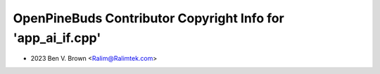 ============================================================
OpenPineBuds Contributor Copyright Info for 'app_ai_if.cpp'
============================================================

* 2023 Ben V. Brown <Ralim@Ralimtek.com>

